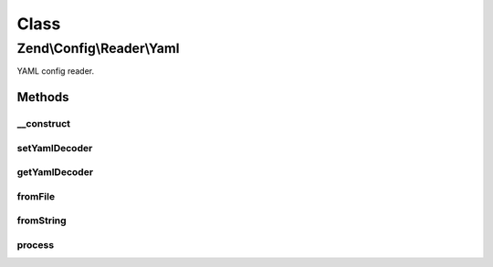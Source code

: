 .. Config/Reader/Yaml.php generated using docpx on 01/30/13 03:02pm


Class
*****

Zend\\Config\\Reader\\Yaml
==========================

YAML config reader.

Methods
-------

__construct
+++++++++++

.. function:: __construct()


    Constructor

    :param callable: 



setYamlDecoder
++++++++++++++

.. function:: setYamlDecoder()


    Set callback for decoding YAML

    :param string|callable: the decoder to set

    :rtype: Yaml 

    :throws: Exception\RuntimeException 



getYamlDecoder
++++++++++++++

.. function:: getYamlDecoder()


    Get callback for decoding YAML

    :rtype: callable 



fromFile
++++++++

.. function:: fromFile()


    fromFile(): defined by Reader interface.


    :param string: 

    :rtype: array 

    :throws: Exception\RuntimeException 



fromString
++++++++++

.. function:: fromString()


    fromString(): defined by Reader interface.


    :param string: 

    :rtype: array|bool 

    :throws: Exception\RuntimeException 



process
+++++++

.. function:: process()


    Process the array for @include

    :param array: 

    :rtype: array 

    :throws: Exception\RuntimeException 



